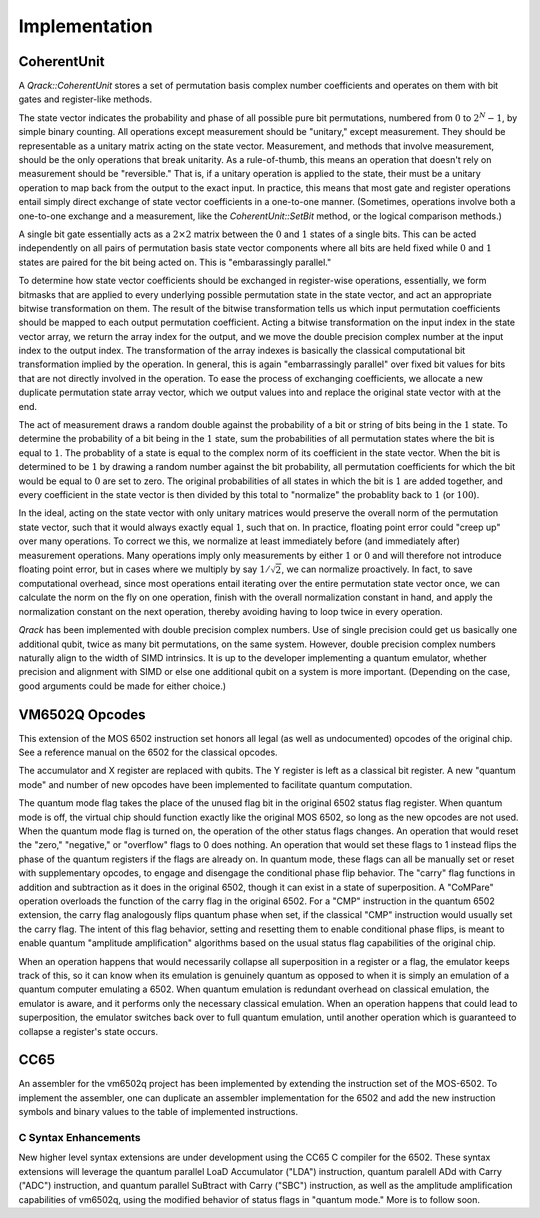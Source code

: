Implementation
==============

CoherentUnit
--------------------------------

A `Qrack::CoherentUnit` stores a set of permutation basis complex number coefficients and operates on them with bit gates and register-like methods.

The state vector indicates the probability and phase of all possible pure bit permutations, numbered from :math:`0` to :math:`2^N-1`, by simple binary counting. All operations except measurement should be "unitary," except measurement. They should be representable as a unitary matrix acting on the state vector. Measurement, and methods that involve measurement, should be the only operations that break unitarity. As a rule-of-thumb, this means an operation that doesn't rely on measurement should be "reversible." That is, if a unitary operation is applied to the state, their must be a unitary operation to map back from the output to the exact input. In practice, this means that most gate and register operations entail simply direct exchange of state vector coefficients in a one-to-one manner. (Sometimes, operations involve both a one-to-one exchange and a measurement, like the `CoherentUnit::SetBit` method, or the logical comparison methods.)

A single bit gate essentially acts as a :math:`2\times2` matrix between the :math:`0` and :math:`1` states of a single bits. This can be acted independently on all pairs of permutation basis state vector components where all bits are held fixed while :math:`0` and :math:`1` states are paired for the bit being acted on. This is "embarassingly parallel."

To determine how state vector coefficients should be exchanged in register-wise operations, essentially, we form bitmasks that are applied to every underlying possible permutation state in the state vector, and act an appropriate bitwise transformation on them. The result of the bitwise transformation tells us which input permutation coefficients should be mapped to each output permutation coefficient. Acting a bitwise transformation on the input index in the state vector array, we return the array index for the output, and we move the double precision complex number at the input index to the output index. The transformation of the array indexes is basically the classical computational bit transformation implied by the operation. In general, this is again "embarrassingly parallel" over fixed bit values for bits that are not directly involved in the operation. To ease the process of exchanging coefficients, we allocate a new duplicate permutation state array vector, which we output values into and replace the original state vector with at the end.

The act of measurement draws a random double against the probability of a bit or string of bits being in the :math:`1` state. To determine the probability of a bit being in the :math:`1` state, sum the probabilities of all permutation states where the bit is equal to :math:`1`. The probablity of a state is equal to the complex norm of its coefficient in the state vector. When the bit is determined to be :math:`1` by drawing a random number against the bit probability, all permutation coefficients for which the bit would be equal to :math:`0` are set to zero. The original probabilities of all states in which the bit is :math:`1` are added together, and every coefficient in the state vector is then divided by this total to "normalize" the probablity back to :math:`1` (or :math:`100%`).

In the ideal, acting on the state vector with only unitary matrices would preserve the overall norm of the permutation state vector, such that it would always exactly equal :math:`1`, such that on. In practice, floating point error could "creep up" over many operations. To correct we this, we normalize at least immediately before (and immediately after) measurement operations. Many operations imply only measurements by either :math:`1` or :math:`0` and will therefore not introduce floating point error, but in cases where we multiply by say :math:`1/\sqrt{2}`, we can normalize proactively. In fact, to save computational overhead, since most operations entail iterating over the entire permutation state vector once, we can calculate the norm on the fly on one operation, finish with the overall normalization constant in hand, and apply the normalization constant on the next operation, thereby avoiding having to loop twice in every operation.

`Qrack` has been implemented with double precision complex numbers. Use of single precision could get us basically one additional qubit, twice as many bit permutations, on the same system. However, double precision complex numbers naturally align to the width of SIMD intrinsics. It is up to the developer implementing a quantum emulator, whether precision and alignment with SIMD or else one additional qubit on a system is more important. (Depending on the case, good arguments could be made for either choice.)

VM6502Q Opcodes
---------------
This extension of the MOS 6502 instruction set honors all legal (as well as undocumented) opcodes of the original chip. See a reference manual on the 6502 for the classical opcodes.

The accumulator and X register are replaced with qubits. The Y register is left as a classical bit register. A new "quantum mode" and number of new opcodes have been implemented to facilitate quantum computation.

The quantum mode flag takes the place of the unused flag bit in the original 6502 status flag register. When quantum mode is off, the virtual chip should function exactly like the original MOS 6502, so long as the new opcodes are not used. When the quantum mode flag is turned on, the operation of the other status flags changes. An operation that would reset the "zero," "negative," or "overflow" flags to 0 does nothing. An operation that would set these flags to 1 instead flips the phase of the quantum registers if the flags are already on. In quantum mode, these flags can all be manually set or reset with supplementary opcodes, to engage and disengage the conditional phase flip behavior. The "carry" flag functions in addition and subtraction as it does in the original 6502, though it can exist in a state of superposition. A "CoMPare" operation overloads the function of the carry flag in the original 6502. For a "CMP" instruction in the quantum 6502 extension, the carry flag analogously flips quantum phase when set, if the classical "CMP" instruction would usually set the carry flag. The intent of this flag behavior, setting and resetting them to enable conditional phase flips, is meant to enable quantum "amplitude amplification" algorithms based on the usual status flag capabilities of the original chip.

When an operation happens that would necessarily collapse all superposition in a register or a flag, the emulator keeps track of this, so it can know when its emulation is genuinely quantum as opposed to when it is simply an emulation of a quantum computer emulating a 6502. When quantum emulation is redundant overhead on classical emulation, the emulator is aware, and it performs only the necessary classical emulation. When an operation happens that could lead to superposition, the emulator switches back over to full quantum emulation, until another operation which is guaranteed to collapse a register's state occurs.

CC65
----

An assembler for the vm6502q project has been implemented by extending the instruction set of the MOS-6502. To implement the assembler, one can duplicate an assembler implementation for the 6502 and add the new instruction symbols and binary values to the table of implemented instructions.

.. _c-syntax-enhancements-ref:

C Syntax Enhancements
~~~~~~~~~~~~~~~~~~~~~

New higher level syntax extensions are under development using the CC65 C compiler for the 6502. These syntax extensions will leverage the quantum parallel LoaD Accumulator ("LDA") instruction, quantum paralell ADd with Carry ("ADC") instruction, and quantum parallel SuBtract with Carry ("SBC") instruction, as well as the amplitude amplification capabilities of vm6502q, using the modified behavior of status flags in "quantum mode." More is to follow soon.


